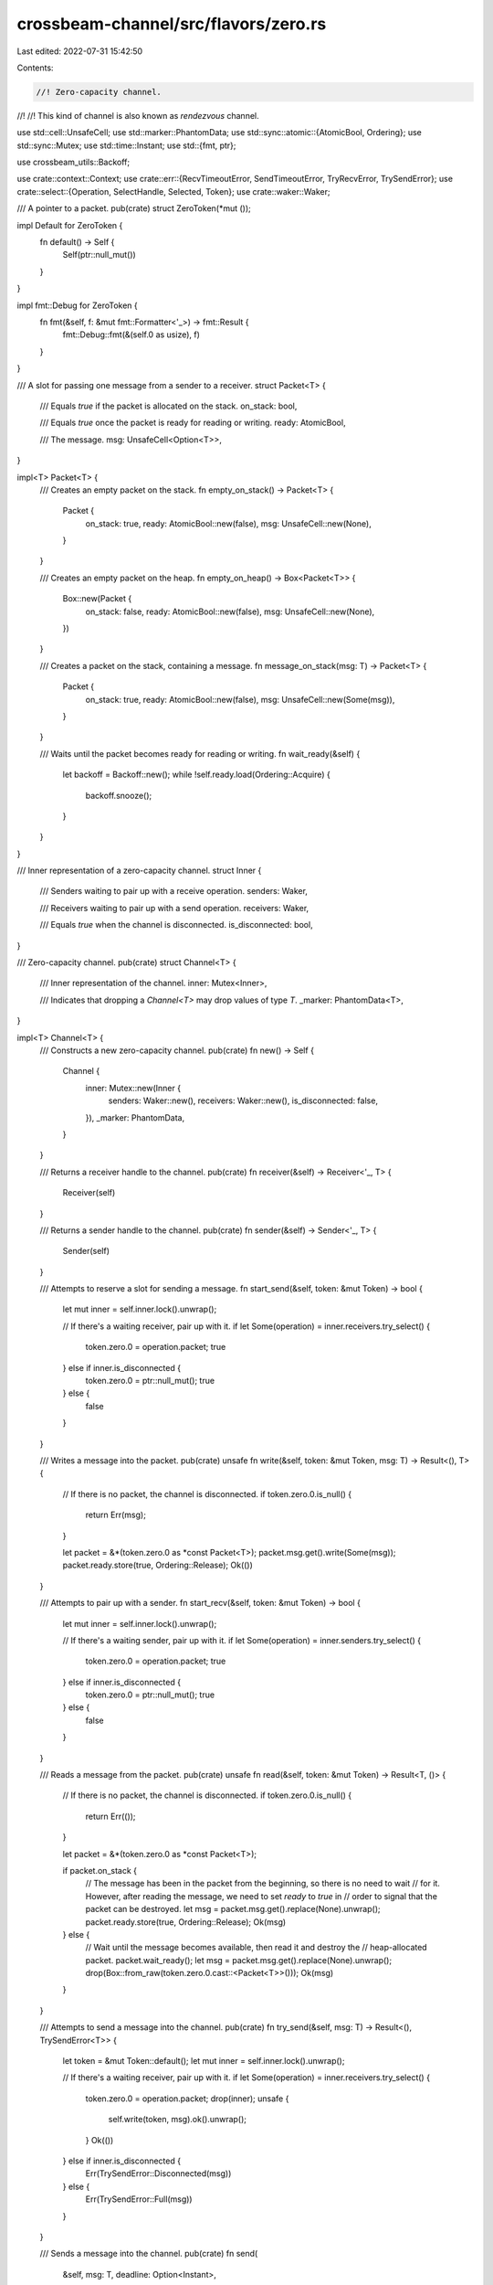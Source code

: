 crossbeam-channel/src/flavors/zero.rs
=====================================

Last edited: 2022-07-31 15:42:50

Contents:

.. code-block:: rs

    //! Zero-capacity channel.
//!
//! This kind of channel is also known as *rendezvous* channel.

use std::cell::UnsafeCell;
use std::marker::PhantomData;
use std::sync::atomic::{AtomicBool, Ordering};
use std::sync::Mutex;
use std::time::Instant;
use std::{fmt, ptr};

use crossbeam_utils::Backoff;

use crate::context::Context;
use crate::err::{RecvTimeoutError, SendTimeoutError, TryRecvError, TrySendError};
use crate::select::{Operation, SelectHandle, Selected, Token};
use crate::waker::Waker;

/// A pointer to a packet.
pub(crate) struct ZeroToken(*mut ());

impl Default for ZeroToken {
    fn default() -> Self {
        Self(ptr::null_mut())
    }
}

impl fmt::Debug for ZeroToken {
    fn fmt(&self, f: &mut fmt::Formatter<'_>) -> fmt::Result {
        fmt::Debug::fmt(&(self.0 as usize), f)
    }
}

/// A slot for passing one message from a sender to a receiver.
struct Packet<T> {
    /// Equals `true` if the packet is allocated on the stack.
    on_stack: bool,

    /// Equals `true` once the packet is ready for reading or writing.
    ready: AtomicBool,

    /// The message.
    msg: UnsafeCell<Option<T>>,
}

impl<T> Packet<T> {
    /// Creates an empty packet on the stack.
    fn empty_on_stack() -> Packet<T> {
        Packet {
            on_stack: true,
            ready: AtomicBool::new(false),
            msg: UnsafeCell::new(None),
        }
    }

    /// Creates an empty packet on the heap.
    fn empty_on_heap() -> Box<Packet<T>> {
        Box::new(Packet {
            on_stack: false,
            ready: AtomicBool::new(false),
            msg: UnsafeCell::new(None),
        })
    }

    /// Creates a packet on the stack, containing a message.
    fn message_on_stack(msg: T) -> Packet<T> {
        Packet {
            on_stack: true,
            ready: AtomicBool::new(false),
            msg: UnsafeCell::new(Some(msg)),
        }
    }

    /// Waits until the packet becomes ready for reading or writing.
    fn wait_ready(&self) {
        let backoff = Backoff::new();
        while !self.ready.load(Ordering::Acquire) {
            backoff.snooze();
        }
    }
}

/// Inner representation of a zero-capacity channel.
struct Inner {
    /// Senders waiting to pair up with a receive operation.
    senders: Waker,

    /// Receivers waiting to pair up with a send operation.
    receivers: Waker,

    /// Equals `true` when the channel is disconnected.
    is_disconnected: bool,
}

/// Zero-capacity channel.
pub(crate) struct Channel<T> {
    /// Inner representation of the channel.
    inner: Mutex<Inner>,

    /// Indicates that dropping a `Channel<T>` may drop values of type `T`.
    _marker: PhantomData<T>,
}

impl<T> Channel<T> {
    /// Constructs a new zero-capacity channel.
    pub(crate) fn new() -> Self {
        Channel {
            inner: Mutex::new(Inner {
                senders: Waker::new(),
                receivers: Waker::new(),
                is_disconnected: false,
            }),
            _marker: PhantomData,
        }
    }

    /// Returns a receiver handle to the channel.
    pub(crate) fn receiver(&self) -> Receiver<'_, T> {
        Receiver(self)
    }

    /// Returns a sender handle to the channel.
    pub(crate) fn sender(&self) -> Sender<'_, T> {
        Sender(self)
    }

    /// Attempts to reserve a slot for sending a message.
    fn start_send(&self, token: &mut Token) -> bool {
        let mut inner = self.inner.lock().unwrap();

        // If there's a waiting receiver, pair up with it.
        if let Some(operation) = inner.receivers.try_select() {
            token.zero.0 = operation.packet;
            true
        } else if inner.is_disconnected {
            token.zero.0 = ptr::null_mut();
            true
        } else {
            false
        }
    }

    /// Writes a message into the packet.
    pub(crate) unsafe fn write(&self, token: &mut Token, msg: T) -> Result<(), T> {
        // If there is no packet, the channel is disconnected.
        if token.zero.0.is_null() {
            return Err(msg);
        }

        let packet = &*(token.zero.0 as *const Packet<T>);
        packet.msg.get().write(Some(msg));
        packet.ready.store(true, Ordering::Release);
        Ok(())
    }

    /// Attempts to pair up with a sender.
    fn start_recv(&self, token: &mut Token) -> bool {
        let mut inner = self.inner.lock().unwrap();

        // If there's a waiting sender, pair up with it.
        if let Some(operation) = inner.senders.try_select() {
            token.zero.0 = operation.packet;
            true
        } else if inner.is_disconnected {
            token.zero.0 = ptr::null_mut();
            true
        } else {
            false
        }
    }

    /// Reads a message from the packet.
    pub(crate) unsafe fn read(&self, token: &mut Token) -> Result<T, ()> {
        // If there is no packet, the channel is disconnected.
        if token.zero.0.is_null() {
            return Err(());
        }

        let packet = &*(token.zero.0 as *const Packet<T>);

        if packet.on_stack {
            // The message has been in the packet from the beginning, so there is no need to wait
            // for it. However, after reading the message, we need to set `ready` to `true` in
            // order to signal that the packet can be destroyed.
            let msg = packet.msg.get().replace(None).unwrap();
            packet.ready.store(true, Ordering::Release);
            Ok(msg)
        } else {
            // Wait until the message becomes available, then read it and destroy the
            // heap-allocated packet.
            packet.wait_ready();
            let msg = packet.msg.get().replace(None).unwrap();
            drop(Box::from_raw(token.zero.0.cast::<Packet<T>>()));
            Ok(msg)
        }
    }

    /// Attempts to send a message into the channel.
    pub(crate) fn try_send(&self, msg: T) -> Result<(), TrySendError<T>> {
        let token = &mut Token::default();
        let mut inner = self.inner.lock().unwrap();

        // If there's a waiting receiver, pair up with it.
        if let Some(operation) = inner.receivers.try_select() {
            token.zero.0 = operation.packet;
            drop(inner);
            unsafe {
                self.write(token, msg).ok().unwrap();
            }
            Ok(())
        } else if inner.is_disconnected {
            Err(TrySendError::Disconnected(msg))
        } else {
            Err(TrySendError::Full(msg))
        }
    }

    /// Sends a message into the channel.
    pub(crate) fn send(
        &self,
        msg: T,
        deadline: Option<Instant>,
    ) -> Result<(), SendTimeoutError<T>> {
        let token = &mut Token::default();
        let mut inner = self.inner.lock().unwrap();

        // If there's a waiting receiver, pair up with it.
        if let Some(operation) = inner.receivers.try_select() {
            token.zero.0 = operation.packet;
            drop(inner);
            unsafe {
                self.write(token, msg).ok().unwrap();
            }
            return Ok(());
        }

        if inner.is_disconnected {
            return Err(SendTimeoutError::Disconnected(msg));
        }

        Context::with(|cx| {
            // Prepare for blocking until a receiver wakes us up.
            let oper = Operation::hook(token);
            let mut packet = Packet::<T>::message_on_stack(msg);
            inner
                .senders
                .register_with_packet(oper, &mut packet as *mut Packet<T> as *mut (), cx);
            inner.receivers.notify();
            drop(inner);

            // Block the current thread.
            let sel = cx.wait_until(deadline);

            match sel {
                Selected::Waiting => unreachable!(),
                Selected::Aborted => {
                    self.inner.lock().unwrap().senders.unregister(oper).unwrap();
                    let msg = unsafe { packet.msg.get().replace(None).unwrap() };
                    Err(SendTimeoutError::Timeout(msg))
                }
                Selected::Disconnected => {
                    self.inner.lock().unwrap().senders.unregister(oper).unwrap();
                    let msg = unsafe { packet.msg.get().replace(None).unwrap() };
                    Err(SendTimeoutError::Disconnected(msg))
                }
                Selected::Operation(_) => {
                    // Wait until the message is read, then drop the packet.
                    packet.wait_ready();
                    Ok(())
                }
            }
        })
    }

    /// Attempts to receive a message without blocking.
    pub(crate) fn try_recv(&self) -> Result<T, TryRecvError> {
        let token = &mut Token::default();
        let mut inner = self.inner.lock().unwrap();

        // If there's a waiting sender, pair up with it.
        if let Some(operation) = inner.senders.try_select() {
            token.zero.0 = operation.packet;
            drop(inner);
            unsafe { self.read(token).map_err(|_| TryRecvError::Disconnected) }
        } else if inner.is_disconnected {
            Err(TryRecvError::Disconnected)
        } else {
            Err(TryRecvError::Empty)
        }
    }

    /// Receives a message from the channel.
    pub(crate) fn recv(&self, deadline: Option<Instant>) -> Result<T, RecvTimeoutError> {
        let token = &mut Token::default();
        let mut inner = self.inner.lock().unwrap();

        // If there's a waiting sender, pair up with it.
        if let Some(operation) = inner.senders.try_select() {
            token.zero.0 = operation.packet;
            drop(inner);
            unsafe {
                return self.read(token).map_err(|_| RecvTimeoutError::Disconnected);
            }
        }

        if inner.is_disconnected {
            return Err(RecvTimeoutError::Disconnected);
        }

        Context::with(|cx| {
            // Prepare for blocking until a sender wakes us up.
            let oper = Operation::hook(token);
            let mut packet = Packet::<T>::empty_on_stack();
            inner.receivers.register_with_packet(
                oper,
                &mut packet as *mut Packet<T> as *mut (),
                cx,
            );
            inner.senders.notify();
            drop(inner);

            // Block the current thread.
            let sel = cx.wait_until(deadline);

            match sel {
                Selected::Waiting => unreachable!(),
                Selected::Aborted => {
                    self.inner
                        .lock()
                        .unwrap()
                        .receivers
                        .unregister(oper)
                        .unwrap();
                    Err(RecvTimeoutError::Timeout)
                }
                Selected::Disconnected => {
                    self.inner
                        .lock()
                        .unwrap()
                        .receivers
                        .unregister(oper)
                        .unwrap();
                    Err(RecvTimeoutError::Disconnected)
                }
                Selected::Operation(_) => {
                    // Wait until the message is provided, then read it.
                    packet.wait_ready();
                    unsafe { Ok(packet.msg.get().replace(None).unwrap()) }
                }
            }
        })
    }

    /// Disconnects the channel and wakes up all blocked senders and receivers.
    ///
    /// Returns `true` if this call disconnected the channel.
    pub(crate) fn disconnect(&self) -> bool {
        let mut inner = self.inner.lock().unwrap();

        if !inner.is_disconnected {
            inner.is_disconnected = true;
            inner.senders.disconnect();
            inner.receivers.disconnect();
            true
        } else {
            false
        }
    }

    /// Returns the current number of messages inside the channel.
    pub(crate) fn len(&self) -> usize {
        0
    }

    /// Returns the capacity of the channel.
    pub(crate) fn capacity(&self) -> Option<usize> {
        Some(0)
    }

    /// Returns `true` if the channel is empty.
    pub(crate) fn is_empty(&self) -> bool {
        true
    }

    /// Returns `true` if the channel is full.
    pub(crate) fn is_full(&self) -> bool {
        true
    }
}

/// Receiver handle to a channel.
pub(crate) struct Receiver<'a, T>(&'a Channel<T>);

/// Sender handle to a channel.
pub(crate) struct Sender<'a, T>(&'a Channel<T>);

impl<T> SelectHandle for Receiver<'_, T> {
    fn try_select(&self, token: &mut Token) -> bool {
        self.0.start_recv(token)
    }

    fn deadline(&self) -> Option<Instant> {
        None
    }

    fn register(&self, oper: Operation, cx: &Context) -> bool {
        let packet = Box::into_raw(Packet::<T>::empty_on_heap());

        let mut inner = self.0.inner.lock().unwrap();
        inner
            .receivers
            .register_with_packet(oper, packet.cast::<()>(), cx);
        inner.senders.notify();
        inner.senders.can_select() || inner.is_disconnected
    }

    fn unregister(&self, oper: Operation) {
        if let Some(operation) = self.0.inner.lock().unwrap().receivers.unregister(oper) {
            unsafe {
                drop(Box::from_raw(operation.packet.cast::<Packet<T>>()));
            }
        }
    }

    fn accept(&self, token: &mut Token, cx: &Context) -> bool {
        token.zero.0 = cx.wait_packet();
        true
    }

    fn is_ready(&self) -> bool {
        let inner = self.0.inner.lock().unwrap();
        inner.senders.can_select() || inner.is_disconnected
    }

    fn watch(&self, oper: Operation, cx: &Context) -> bool {
        let mut inner = self.0.inner.lock().unwrap();
        inner.receivers.watch(oper, cx);
        inner.senders.can_select() || inner.is_disconnected
    }

    fn unwatch(&self, oper: Operation) {
        let mut inner = self.0.inner.lock().unwrap();
        inner.receivers.unwatch(oper);
    }
}

impl<T> SelectHandle for Sender<'_, T> {
    fn try_select(&self, token: &mut Token) -> bool {
        self.0.start_send(token)
    }

    fn deadline(&self) -> Option<Instant> {
        None
    }

    fn register(&self, oper: Operation, cx: &Context) -> bool {
        let packet = Box::into_raw(Packet::<T>::empty_on_heap());

        let mut inner = self.0.inner.lock().unwrap();
        inner
            .senders
            .register_with_packet(oper, packet.cast::<()>(), cx);
        inner.receivers.notify();
        inner.receivers.can_select() || inner.is_disconnected
    }

    fn unregister(&self, oper: Operation) {
        if let Some(operation) = self.0.inner.lock().unwrap().senders.unregister(oper) {
            unsafe {
                drop(Box::from_raw(operation.packet.cast::<Packet<T>>()));
            }
        }
    }

    fn accept(&self, token: &mut Token, cx: &Context) -> bool {
        token.zero.0 = cx.wait_packet();
        true
    }

    fn is_ready(&self) -> bool {
        let inner = self.0.inner.lock().unwrap();
        inner.receivers.can_select() || inner.is_disconnected
    }

    fn watch(&self, oper: Operation, cx: &Context) -> bool {
        let mut inner = self.0.inner.lock().unwrap();
        inner.senders.watch(oper, cx);
        inner.receivers.can_select() || inner.is_disconnected
    }

    fn unwatch(&self, oper: Operation) {
        let mut inner = self.0.inner.lock().unwrap();
        inner.senders.unwatch(oper);
    }
}


